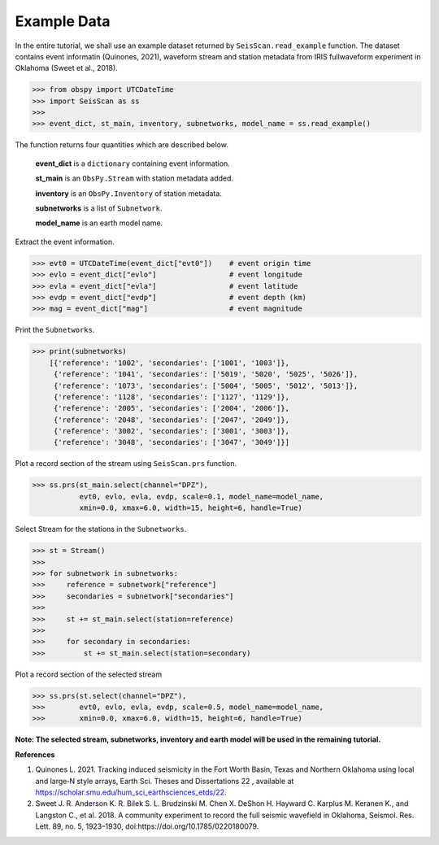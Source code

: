 Example Data
============
In the entire tutorial, we shall use an example dataset returned by ``SeisScan.read_example`` function. The dataset contains event informatin (Quinones, 2021), waveform stream and station metadata from IRIS fullwaveform experiment in Oklahoma (Sweet et al., 2018).

>>> from obspy import UTCDateTime
>>> import SeisScan as ss
>>>
>>> event_dict, st_main, inventory, subnetworks, model_name = ss.read_example()

The function returns four quantities which are described below.

  **event_dict** is a ``dictionary`` containing event information.

  **st_main** is an ``ObsPy.Stream`` with station metadata added.

  **inventory** is an ``ObsPy.Inventory`` of station metadata.

  **subnetworks** is a list of ``Subnetwork``.

  **model_name** is an earth model name.


Extract the event information.

>>> evt0 = UTCDateTime(event_dict["evt0"])    # event origin time
>>> evlo = event_dict["evlo"]                 # event longitude
>>> evla = event_dict["evla"]                 # event latitude
>>> evdp = event_dict["evdp"]                 # event depth (km)
>>> mag = event_dict["mag"]                   # event magnitude


Print the ``Subnetworks``.

>>> print(subnetworks)
    [{'reference': '1002', 'secondaries': ['1001', '1003']},
     {'reference': '1041', 'secondaries': ['5019', '5020', '5025', '5026']},
     {'reference': '1073', 'secondaries': ['5004', '5005', '5012', '5013']},
     {'reference': '1128', 'secondaries': ['1127', '1129']},
     {'reference': '2005', 'secondaries': ['2004', '2006']},
     {'reference': '2048', 'secondaries': ['2047', '2049']},
     {'reference': '3002', 'secondaries': ['3001', '3003']},
     {'reference': '3048', 'secondaries': ['3047', '3049']}]


Plot a record section of the stream using ``SeisScan.prs`` function.

>>> ss.prs(st_main.select(channel="DPZ"),
           evt0, evlo, evla, evdp, scale=0.1, model_name=model_name,
           xmin=0.0, xmax=6.0, width=15, height=6, handle=True)

.. image:: ../../usage/prs_all_station_raw.png
    :width: 1000


Select Stream for the stations in the ``Subnetworks``.

>>> st = Stream()
>>> 
>>> for subnetwork in subnetworks:
>>>     reference = subnetwork["reference"]
>>>     secondaries = subnetwork["secondaries"]
>>>     
>>>     st += st_main.select(station=reference)
>>>     
>>>     for secondary in secondaries:
>>>         st += st_main.select(station=secondary)


Plot a record section of the selected stream

>>> ss.prs(st.select(channel="DPZ"),
>>>        evt0, evlo, evla, evdp, scale=0.5, model_name=model_name,
>>>        xmin=0.0, xmax=6.0, width=15, height=6, handle=True)

.. image:: ../../usage/prs_selected_station_raw.png
    :width: 1000


**Note: The selected stream, subnetworks, inventory and earth model will be used in the remaining tutorial.**


**References**

1. Quinones L. 2021. Tracking induced seismicity in the Fort Worth Basin, Texas and Northern Oklahoma using local and large‐N style arrays, Earth Sci. Theses and Dissertations 22 , available at https://scholar.smu.edu/hum_sci_earthsciences_etds/22.

2. Sweet J. R. Anderson K. R. Bilek S. L. Brudzinski M. Chen X. DeShon H. Hayward C. Karplus M. Keranen K., and Langston C., et al. 2018. A community experiment to record the full seismic wavefield in Oklahoma, Seismol. Res. Lett.  89, no. 5, 1923–1930, doi:https://doi.org/10.1785/0220180079.
